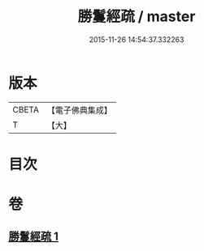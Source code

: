 #+TITLE: 勝鬘經疏 / master
#+DATE: 2015-11-26 14:54:37.332263
* 版本
 |     CBETA|【電子佛典集成】|
 |         T|【大】     |

* 目次
* 卷
** [[file:KR6f0055_001.txt][勝鬘經疏 1]]
